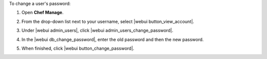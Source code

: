 .. This is an included how-to. 


To change a user's password:

#. Open **Chef Manage**.
#. From the drop-down list next to your username, select |webui button_view_account|.
#. Under |webui admin_users|, click |webui admin_users_change_password|.
#. In the |webui db_change_password|, enter the old password and then the new password.

   .. image:: ../../images/step_manage_webui_admin_users_change_password.png

#. When finished, click |webui button_change_password|.
